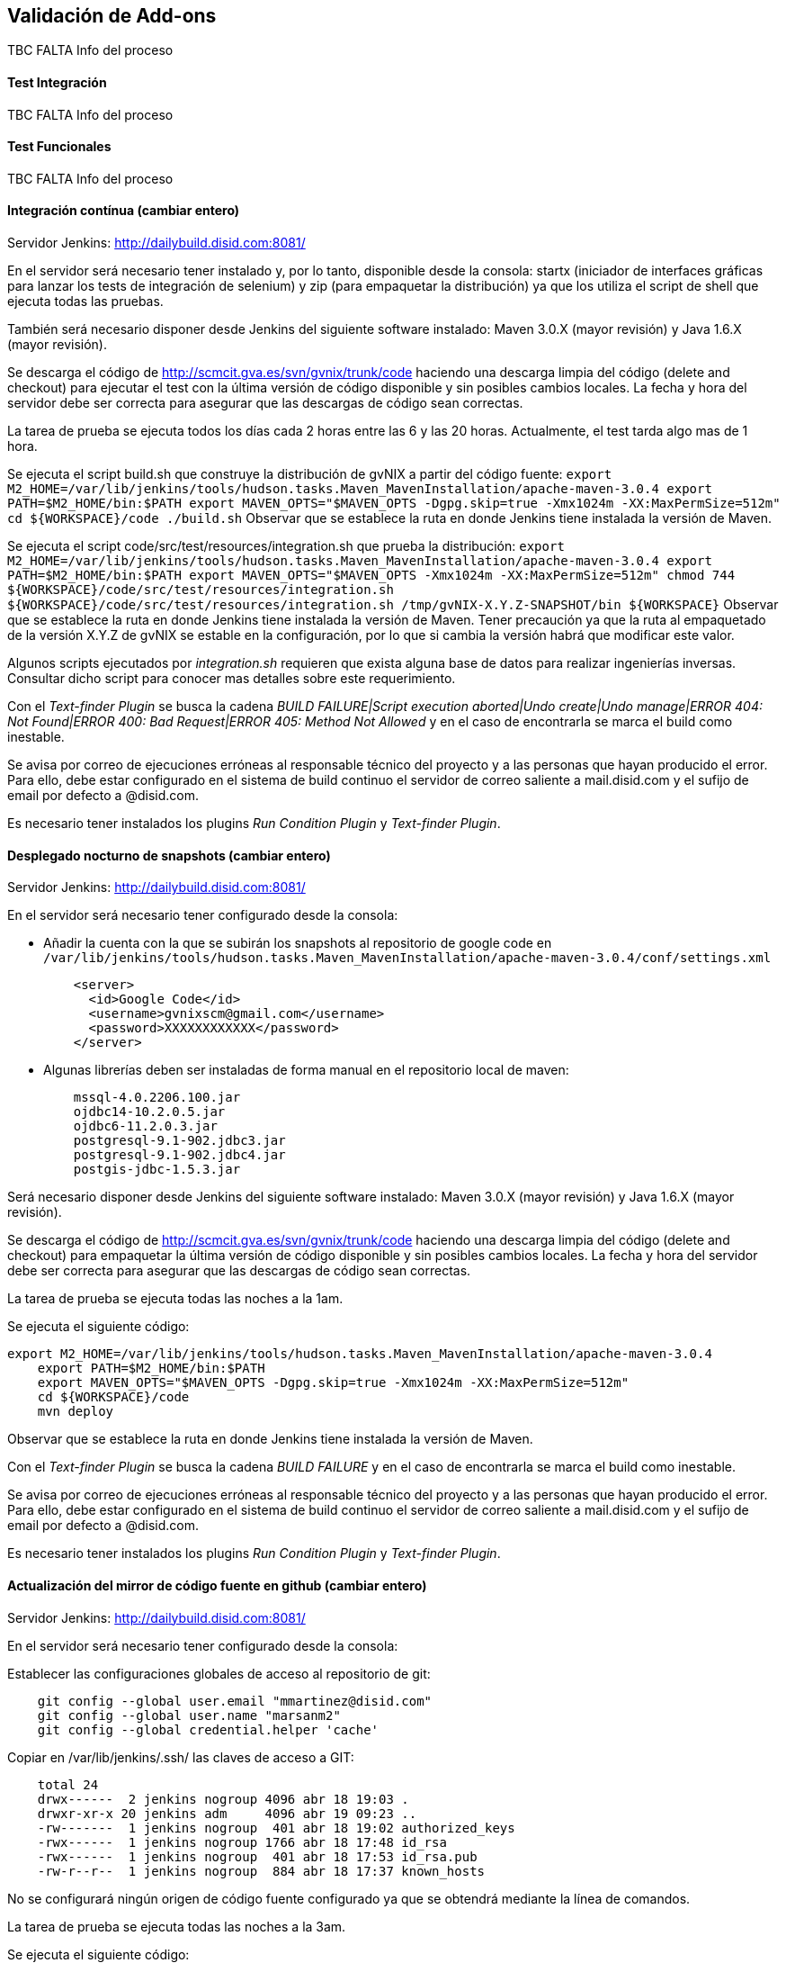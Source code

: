 Validación de Add-ons
---------------------

//Push down title level
:leveloffset: 2

TBC FALTA Info del proceso

Test Integración
----------------

TBC FALTA Info del proceso

Test Funcionales
----------------

TBC FALTA Info del proceso

Integración contínua  (cambiar entero)
--------------------------------------

Servidor Jenkins: http://dailybuild.disid.com:8081/

En el servidor será necesario tener instalado y, por lo tanto,
disponible desde la consola: startx (iniciador de interfaces gráficas
para lanzar los tests de integración de selenium) y zip (para empaquetar
la distribución) ya que los utiliza el script de shell que ejecuta todas
las pruebas.

También será necesario disponer desde Jenkins del siguiente software
instalado: Maven 3.0.X (mayor revisión) y Java 1.6.X (mayor revisión).

Se descarga el código de http://scmcit.gva.es/svn/gvnix/trunk/code
haciendo una descarga limpia del código (delete and checkout) para
ejecutar el test con la última versión de código disponible y sin
posibles cambios locales. La fecha y hora del servidor debe ser correcta
para asegurar que las descargas de código sean correctas.

La tarea de prueba se ejecuta todos los días cada 2 horas entre las 6 y
las 20 horas. Actualmente, el test tarda algo mas de 1 hora.

Se ejecuta el script build.sh que construye la distribución de gvNIX a
partir del código fuente:
`export M2_HOME=/var/lib/jenkins/tools/hudson.tasks.Maven_MavenInstallation/apache-maven-3.0.4
    export PATH=$M2_HOME/bin:$PATH
    export MAVEN_OPTS="$MAVEN_OPTS -Dgpg.skip=true -Xmx1024m -XX:MaxPermSize=512m"
    cd ${WORKSPACE}/code
    ./build.sh` Observar que se establece la ruta en donde Jenkins tiene
instalada la versión de Maven.

Se ejecuta el script code/src/test/resources/integration.sh que prueba
la distribución:
`export M2_HOME=/var/lib/jenkins/tools/hudson.tasks.Maven_MavenInstallation/apache-maven-3.0.4
    export PATH=$M2_HOME/bin:$PATH
    export MAVEN_OPTS="$MAVEN_OPTS -Xmx1024m -XX:MaxPermSize=512m"
    chmod 744 ${WORKSPACE}/code/src/test/resources/integration.sh
    ${WORKSPACE}/code/src/test/resources/integration.sh /tmp/gvNIX-X.Y.Z-SNAPSHOT/bin ${WORKSPACE}`
Observar que se establece la ruta en donde Jenkins tiene instalada la
versión de Maven. Tener precaución ya que la ruta al empaquetado de la
versión X.Y.Z de gvNIX se estable en la configuración, por lo que si
cambia la versión habrá que modificar este valor.

Algunos scripts ejecutados por _integration.sh_ requieren que exista
alguna base de datos para realizar ingenierías inversas. Consultar dicho
script para conocer mas detalles sobre este requerimiento.

Con el _Text-finder Plugin_ se busca la cadena _BUILD FAILURE|Script
execution aborted|Undo create|Undo manage|ERROR 404: Not Found|ERROR
400: Bad Request|ERROR 405: Method Not Allowed_ y en el caso de
encontrarla se marca el build como inestable.

Se avisa por correo de ejecuciones erróneas al responsable técnico del
proyecto y a las personas que hayan producido el error. Para ello, debe
estar configurado en el sistema de build continuo el servidor de correo
saliente a mail.disid.com y el sufijo de email por defecto a @disid.com.

Es necesario tener instalados los plugins _Run Condition Plugin_ y
_Text-finder Plugin_.

Desplegado nocturno de snapshots  (cambiar entero)
--------------------------------------------------

Servidor Jenkins: http://dailybuild.disid.com:8081/

En el servidor será necesario tener configurado desde la consola:

* Añadir la cuenta con la que se subirán los snapshots al repositorio de
google code en `/var/lib/jenkins/tools/hudson.tasks.Maven_MavenInstallation/apache-maven-3.0.4/conf/settings.xml`
+
----
    <server>
      <id>Google Code</id>
      <username>gvnixscm@gmail.com</username>
      <password>XXXXXXXXXXXX</password>
    </server>
----

* Algunas librerías deben ser instaladas de forma manual en el repositorio
local de maven:
+
----
    mssql-4.0.2206.100.jar
    ojdbc14-10.2.0.5.jar
    ojdbc6-11.2.0.3.jar
    postgresql-9.1-902.jdbc3.jar
    postgresql-9.1-902.jdbc4.jar
    postgis-jdbc-1.5.3.jar
----

Será necesario disponer desde Jenkins del siguiente software instalado:
Maven 3.0.X (mayor revisión) y Java 1.6.X (mayor revisión).

Se descarga el código de http://scmcit.gva.es/svn/gvnix/trunk/code
haciendo una descarga limpia del código (delete and checkout) para
empaquetar la última versión de código disponible y sin posibles cambios
locales. La fecha y hora del servidor debe ser correcta para asegurar
que las descargas de código sean correctas.

La tarea de prueba se ejecuta todas las noches a la 1am.

Se ejecuta el siguiente código:

----
export M2_HOME=/var/lib/jenkins/tools/hudson.tasks.Maven_MavenInstallation/apache-maven-3.0.4
    export PATH=$M2_HOME/bin:$PATH
    export MAVEN_OPTS="$MAVEN_OPTS -Dgpg.skip=true -Xmx1024m -XX:MaxPermSize=512m"
    cd ${WORKSPACE}/code
    mvn deploy
----

Observar que se establece la ruta en donde Jenkins tiene
instalada la versión de Maven.

Con el _Text-finder Plugin_ se busca la cadena _BUILD FAILURE_ y en el
caso de encontrarla se marca el build como inestable.

Se avisa por correo de ejecuciones erróneas al responsable técnico del
proyecto y a las personas que hayan producido el error. Para ello, debe
estar configurado en el sistema de build continuo el servidor de correo
saliente a mail.disid.com y el sufijo de email por defecto a @disid.com.

Es necesario tener instalados los plugins _Run Condition Plugin_ y
_Text-finder Plugin_.

Actualización del mirror de código fuente en github  (cambiar entero)
---------------------------------------------------------------------

Servidor Jenkins: http://dailybuild.disid.com:8081/

En el servidor será necesario tener configurado desde la consola:

Establecer las configuraciones globales de acceso al repositorio de git:

----
    git config --global user.email "mmartinez@disid.com"
    git config --global user.name "marsanm2"
    git config --global credential.helper 'cache'
----

Copiar en /var/lib/jenkins/.ssh/ las claves de acceso a GIT:

----
    total 24
    drwx------  2 jenkins nogroup 4096 abr 18 19:03 .
    drwxr-xr-x 20 jenkins adm     4096 abr 19 09:23 ..
    -rw-------  1 jenkins nogroup  401 abr 18 19:02 authorized_keys
    -rwx------  1 jenkins nogroup 1766 abr 18 17:48 id_rsa
    -rwx------  1 jenkins nogroup  401 abr 18 17:53 id_rsa.pub
    -rw-r--r--  1 jenkins nogroup  884 abr 18 17:37 known_hosts
----

No se configurará ningún origen de código fuente configurado ya que se
obtendrá mediante la línea de comandos.

La tarea de prueba se ejecuta todas las noches a la 3am.

Se ejecuta el siguiente código:

----
#Primera ejecución de descarga de SVN, subida a Github e inicio del agente SSH para el recordatorio de clave
    #Realizada accediendo directamente a la línea de comandos con el usuario jenkins
    #cd ~/jobs/gvnix-github-mirror-repository/workspace/
    #apt-get install git-svn
    #git svn clone http://scmcit.gva.es/svn/gvnix/trunk/code gvnix.git
    #cd gvnix.git
    #git remote add origin git@github.com:DISID/gvnix.git
    #git push origin master

    #En caso de que se pierda la sesión del agente debido a un reinicio, actualización del servidor, o simplemente por el paso del tiempo,
    #se accederá mediante ssh al servidor y se ejecutarán estos 3 comandos.
    #rm ~/etc/ssh/ssh-agent-socket;
    #eval \`ssh-agent -s -a ~/etc/ssh/ssh-agent-socket\`;
    #ssh-add;

    # Ejecuciones sucesivas de descarga de SVN, subida a Github y usando la clave almacenada
    SSH_AGENT_PID=\`ps -fC ssh-agent |grep 'etc/ssh/ssh-agent-socket' |sed -r 's/^\S+\s+(\S+).*$/\1/'\`;
    export SSH_AGENT_PID;
    SSH_AUTH_SOCK=~/etc/ssh/ssh-agent-socket;
    export SSH_AUTH_SOCK;
    cd gvnix.git
    git svn rebase
    git push origin master
----

Con el _Text-finder Plugin_ se busca la cadena _BUILD FAILURE_ y en el
caso de encontrarla se marca el build como inestable.

Se avisa por correo de ejecuciones erróneas al responsable técnico del
proyecto y a las personas que hayan producido el error. Para ello, debe
estar configurado en el sistema de build continuo el servidor de correo
saliente a mail.disid.com y el sufijo de email por defecto a @disid.com.

Es necesario tener instalados los plugins _Run Condition Plugin_ y
_Text-finder Plugin_.

Calidad de código con SONAR  (cambiar entero)
---------------------------------------------

Servidor Jenkins: http://dailybuild.disid.com:8081/

Servidor Sonar: http://hq02.disid.com:9000/

Configurar el servidor Jenkins tal y como se indica en
link:#_configuración_del_entorno_para_lanzar_el_análisis_de_sonar[Configuración
del entorno para lanzar el análisis de Sonar].

También será necesario disponer desde Jenkins del siguiente software
instalado: Maven 3.0.X (mayor revisión) y Java 1.6.X (mayor revisión).

Se descarga el código de http://scmcit.gva.es/svn/gvnix/trunk/code
haciendo una descarga limpia del código (delete and checkout) para
ejecutar el análisis con la última versión de código disponible y sin
posibles cambios locales. La fecha y hora del servidor debe ser correcta
para asegurar que las descargas de código sean correctas.

La tarea de análisis se ejecuta todos los días a las 5am.

Se ejecuta el siguiente comando maven a partir del código fuente para
compilar, empaquetar e instalar: `clean install -Dgpg.skip=true`

Se ejecuta el siguiente comando maven a partir del código fuente para
ejecutar el análisis: `sonar:sonar -Dgpg.skip=true`

Una vez finalice el análisis se puede consultar el resultado en
http://hq02.disid.com:9000

Se avisa por correo de ejecuciones erróneas al responsable técnico del
proyecto y a las personas que hayan producido el error. Para ello, debe
estar configurado en el sistema de build continuo el servidor de correo
saliente a mail.disid.com y el sufijo de email por defecto a @disid.com.

También se puede crear otro job con exáctamente la misma configuración
pero descargando el código de http://scmcit.gva.es/svn/aplusu/trunk para
ejecutar el análisis de un proyecto generado. En este caso, la única
diferencia sería utilizar el comando de compilado, empaquetado e
instalación `clean install -P dev` y una hora distinta de ejecución como
puede ser las 4am.

//Return to title level
:leveloffset: 0
